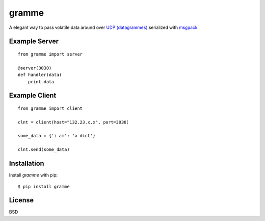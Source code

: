 ======
gramme
======

A elegant way to pass volatile data around over `UDP (datagrammes) <https://en.wikipedia.org/wiki/User_Datagram_Protocol>`_ serialized with `msgpack <http://msgpack.org/>`_

Example Server
--------------
::

    from gramme import server

    @server(3030)
    def handler(data)
        print data

Example Client
--------------
::

    from gramme import client

    clnt = client(host="132.23.x.x", port=3030)

    some_data = {'i am': 'a dict'}

    clnt.send(some_data)


Installation
------------

Install *gramme* with pip:

::

    $ pip install gramme


License
-------

BSD